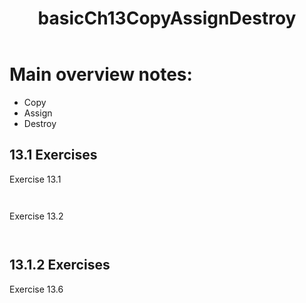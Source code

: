 #+TITLE: basicCh13CopyAssignDestroy

* Main overview notes:
- Copy
- Assign
- Destroy

** 13.1 Exercises

Exercise 13.1
#+BEGIN_SRC C++

#+END_SRC

Exercise 13.2
#+BEGIN_SRC C++

#+END_SRC

** 13.1.2 Exercises

Exercise 13.6
#+BEGIN_SRC C++

#+END_SRC
